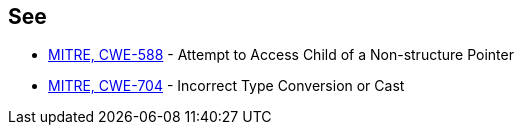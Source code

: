 == See

* https://cwe.mitre.org/data/definitions/588[MITRE, CWE-588] - Attempt to Access Child of a Non-structure Pointer
* https://cwe.mitre.org/data/definitions/704[MITRE, CWE-704] - Incorrect Type Conversion or Cast
